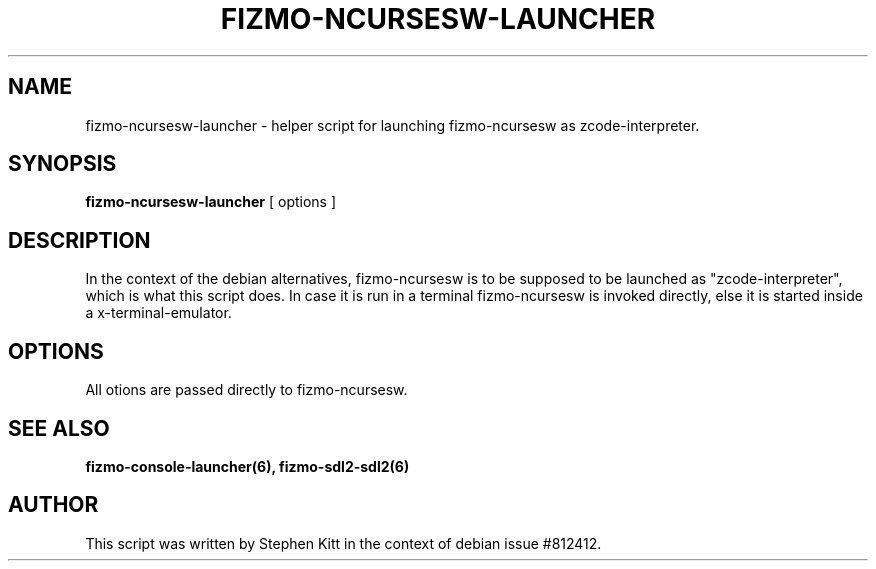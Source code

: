 .TH FIZMO-NCURSESW-LAUNCHER 6 "September 11, 2017" "0.7.13"
.SH NAME
fizmo-ncursesw-launcher
- helper script for launching fizmo-ncursesw as zcode-interpreter.

.SH SYNOPSIS
.B fizmo-ncursesw-launcher
[ options ]

.SH DESCRIPTION
In the context of the debian alternatives, fizmo-ncursesw is to be supposed to
be launched as "zcode-interpreter", which is what this script does. In case it
is run in a terminal fizmo-ncursesw is invoked directly, else it is started
inside a x-terminal-emulator.

.SH OPTIONS
All otions are passed directly to fizmo-ncursesw.

.SH SEE ALSO
.BR fizmo-console-launcher(6),
.BR fizmo-sdl2-sdl2(6)

.SH AUTHOR
This script was written by Stephen Kitt in the context of debian
issue #812412.

